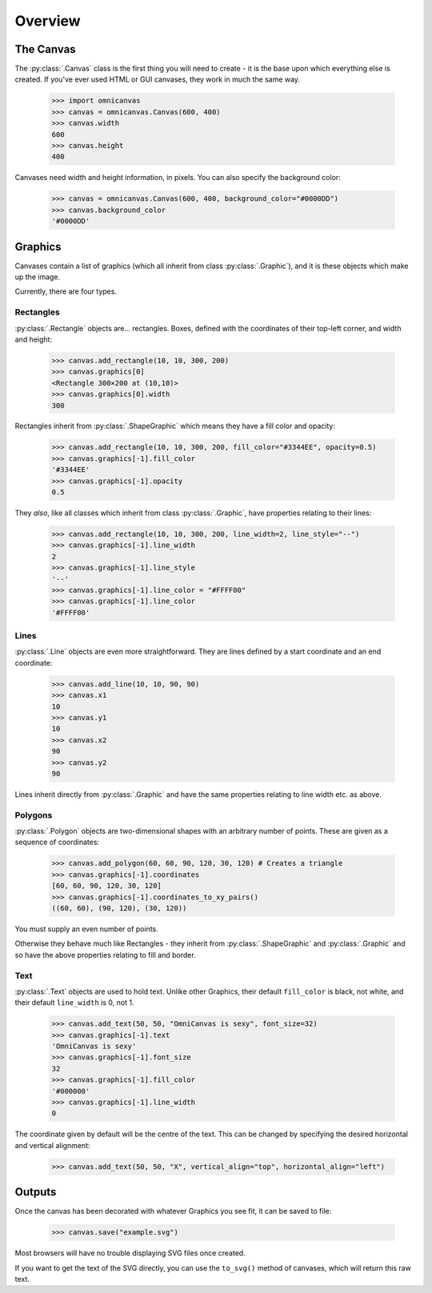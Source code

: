 Overview
--------

The Canvas
~~~~~~~~~~

The :py:class:`.Canvas` class is the first thing you will need to create - it is
the base upon which everything else is created. If you've ever used HTML or GUI
canvases, they work in much the same way.

    >>> import omnicanvas
    >>> canvas = omnicanvas.Canvas(600, 400)
    >>> canvas.width
    600
    >>> canvas.height
    400

Canvases need width and height information, in pixels. You can also specify the
background color:

    >>> canvas = omnicanvas.Canvas(600, 400, background_color="#0000DD")
    >>> canvas.background_color
    '#0000DD'


Graphics
~~~~~~~~

Canvases contain a list of graphics (which all inherit from class
:py:class:`.Graphic`), and it is these objects which make up the image.

Currently, there are four types.

Rectangles
##########

:py:class:`.Rectangle` objects are... rectangles. Boxes, defined with the
coordinates of their top-left corner, and width and height:

    >>> canvas.add_rectangle(10, 10, 300, 200)
    >>> canvas.graphics[0]
    <Rectangle 300×200 at (10,10)>
    >>> canvas.graphics[0].width
    300

Rectangles inherit from :py:class:`.ShapeGraphic` which means they have a fill
color and opacity:

    >>> canvas.add_rectangle(10, 10, 300, 200, fill_color="#3344EE", opacity=0.5)
    >>> canvas.graphics[-1].fill_color
    '#3344EE'
    >>> canvas.graphics[-1].opacity
    0.5

They *also*, like all classes which inherit from class :py:class:`.Graphic`,
have properties relating to their lines:

    >>> canvas.add_rectangle(10, 10, 300, 200, line_width=2, line_style="--")
    >>> canvas.graphics[-1].line_width
    2
    >>> canvas.graphics[-1].line_style
    '--'
    >>> canvas.graphics[-1].line_color = "#FFFF00"
    >>> canvas.graphics[-1].line_color
    '#FFFF00'

Lines
#####

:py:class:`.Line` objects are even more straightforward. They are lines defined
by a start coordinate and an end coordinate:

    >>> canvas.add_line(10, 10, 90, 90)
    >>> canvas.x1
    10
    >>> canvas.y1
    10
    >>> canvas.x2
    90
    >>> canvas.y2
    90

Lines inherit directly from :py:class:`.Graphic` and have the same properties
relating to line width etc. as above.

Polygons
########

:py:class:`.Polygon` objects are two-dimensional shapes with an arbitrary number
of points. These are given as a sequence of coordinates:

    >>> canvas.add_polygon(60, 60, 90, 120, 30, 120) # Creates a triangle
    >>> canvas.graphics[-1].coordinates
    [60, 60, 90, 120, 30, 120]
    >>> canvas.graphics[-1].coordinates_to_xy_pairs()
    ((60, 60), (90, 120), (30, 120))

You must supply an even number of points.

Otherwise they behave much like Rectangles - they inherit from
:py:class:`.ShapeGraphic` and :py:class:`.Graphic` and so have the above
properties relating to fill and border.

Text
####

:py:class:`.Text` objects are used to hold text. Unlike other Graphics, their
default ``fill_color`` is black, not white, and their default ``line_width`` is
0, not 1.

    >>> canvas.add_text(50, 50, "OmniCanvas is sexy", font_size=32)
    >>> canvas.graphics[-1].text
    'OmniCanvas is sexy'
    >>> canvas.graphics[-1].font_size
    32
    >>> canvas.graphics[-1].fill_color
    '#000000'
    >>> canvas.graphics[-1].line_width
    0

The coordinate given by default will be the centre of the text. This can be
changed by specifying the desired horizontal and vertical alignment:

    >>> canvas.add_text(50, 50, "X", vertical_align="top", horizontal_align="left")


Outputs
~~~~~~~

Once the canvas has been decorated with whatever Graphics you see fit, it can be
saved to file:

    >>> canvas.save("example.svg")

Most browsers will have no trouble displaying SVG files once created.

If you want to get the text of the SVG directly, you can use the ``to_svg()``
method of canvases, which will return this raw text.
